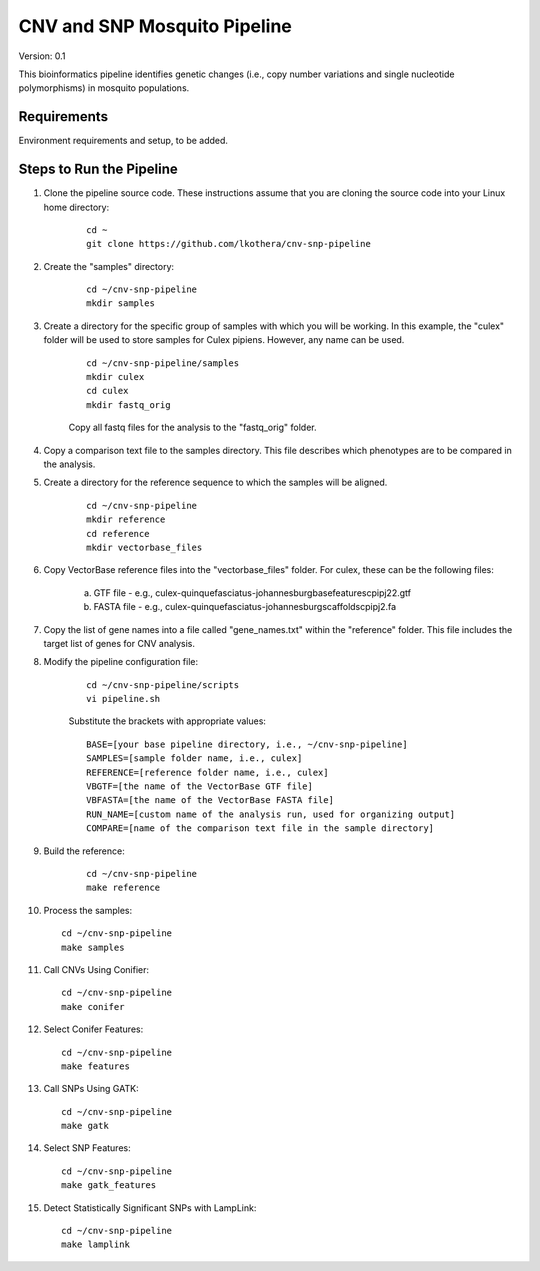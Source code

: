 .. CNV-SNP Pipeline README

=============================
CNV and SNP Mosquito Pipeline
=============================

Version: 0.1

This bioinformatics pipeline identifies genetic changes (i.e., copy number variations and single nucleotide polymorphisms) in mosquito populations.

Requirements
============

Environment requirements and setup, to be added.

Steps to Run the Pipeline
=========================

1. Clone the pipeline source code. These instructions assume that you are cloning the source code into your Linux home directory:

    ::

        cd ~
        git clone https://github.com/lkothera/cnv-snp-pipeline

2. Create the "samples" directory:

    ::

        cd ~/cnv-snp-pipeline
        mkdir samples

3. Create a directory for the specific group of samples with which you will be working. In this example, the "culex" folder will be used to store samples for Culex pipiens. However, any name can be used.

    ::

        cd ~/cnv-snp-pipeline/samples
        mkdir culex
        cd culex
        mkdir fastq_orig

    Copy all fastq files for the analysis to the "fastq_orig" folder. 

4. Copy a comparison text file to the samples directory. This file describes which phenotypes are to be compared in the analysis. 

5. Create a directory for the reference sequence to which the samples will be aligned. 

    ::

        cd ~/cnv-snp-pipeline
        mkdir reference
        cd reference
        mkdir vectorbase_files

6. Copy VectorBase reference files into the "vectorbase_files" folder. For culex, these can be the following files:

    a. GTF file - e.g., culex-quinquefasciatus-johannesburgbasefeaturescpipj22.gtf
    b. FASTA file - e.g., culex-quinquefasciatus-johannesburgscaffoldscpipj2.fa

7. Copy the list of gene names into a file called "gene_names.txt" within the "reference" folder. This file includes the target list of genes for CNV analysis. 
    
8. Modify the pipeline configuration file:

    ::

        cd ~/cnv-snp-pipeline/scripts
        vi pipeline.sh

    Substitute the brackets with appropriate values:

    ::

        BASE=[your base pipeline directory, i.e., ~/cnv-snp-pipeline]
        SAMPLES=[sample folder name, i.e., culex]
        REFERENCE=[reference folder name, i.e., culex]
        VBGTF=[the name of the VectorBase GTF file]
        VBFASTA=[the name of the VectorBase FASTA file]
        RUN_NAME=[custom name of the analysis run, used for organizing output]
        COMPARE=[name of the comparison text file in the sample directory]

9. Build the reference:

    ::

        cd ~/cnv-snp-pipeline
        make reference

10. Process the samples:

    ::

        cd ~/cnv-snp-pipeline
        make samples

11. Call CNVs Using Conifier:

    ::

        cd ~/cnv-snp-pipeline
        make conifer

12. Select Conifer Features:

    ::

        cd ~/cnv-snp-pipeline
        make features

13. Call SNPs Using GATK:

    ::

        cd ~/cnv-snp-pipeline
        make gatk

14. Select SNP Features:

    ::

        cd ~/cnv-snp-pipeline
        make gatk_features

15. Detect Statistically Significant SNPs with LampLink:

    ::

        cd ~/cnv-snp-pipeline
        make lamplink


